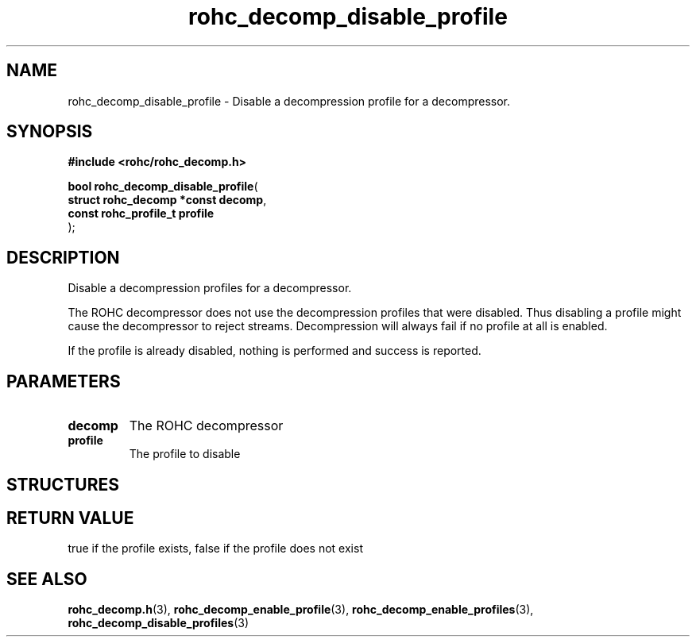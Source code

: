 .\" File automatically generated by doxy2man0.1
.\" Generation date: dim. sept. 7 2014
.TH rohc_decomp_disable_profile 3 2014-09-07 "ROHC" "ROHC library Programmer's Manual"
.SH "NAME"
rohc_decomp_disable_profile \- Disable a decompression profile for a decompressor.
.SH SYNOPSIS
.nf
.B #include <rohc/rohc_decomp.h>
.sp
\fBbool rohc_decomp_disable_profile\fP(
    \fBstruct rohc_decomp *const  decomp\fP,
    \fBconst rohc_profile_t       profile\fP
);
.fi
.SH DESCRIPTION
.PP 
Disable a decompression profiles for a decompressor.
.PP 
The ROHC decompressor does not use the decompression profiles that were disabled. Thus disabling a profile might cause the decompressor to reject streams. Decompression will always fail if no profile at all is enabled.
.PP 
If the profile is already disabled, nothing is performed and success is reported.
.SH PARAMETERS
.TP
.B decomp
The ROHC decompressor 
.TP
.B profile
The profile to disable 
.SH STRUCTURES
.SH RETURN VALUE
.PP
true if the profile exists, false if the profile does not exist
.SH SEE ALSO
.BR rohc_decomp.h (3),
.BR rohc_decomp_enable_profile (3),
.BR rohc_decomp_enable_profiles (3),
.BR rohc_decomp_disable_profiles (3)
